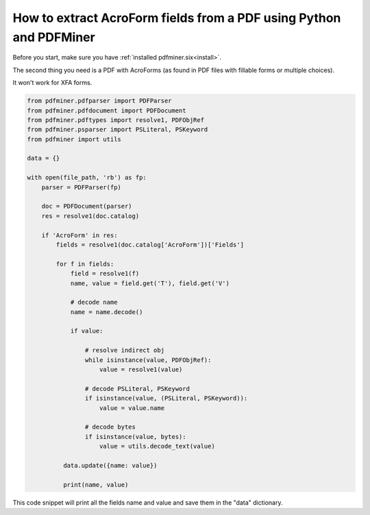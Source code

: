 .. _aforms:

How to extract AcroForm fields from a PDF using Python and PDFMiner
********************************

Before you start, make sure you have :ref:`installed pdfminer.six<install>`.

The second thing you need is a PDF with AcroForms (as found in PDF files with fillable forms or multiple choices).

It won't work for XFA forms.

.. code-block:: python

    from pdfminer.pdfparser import PDFParser
    from pdfminer.pdfdocument import PDFDocument
    from pdfminer.pdftypes import resolve1, PDFObjRef
    from pdfminer.psparser import PSLiteral, PSKeyword
    from pdfminer import utils
    
    data = {}
    
    with open(file_path, 'rb') as fp:
        parser = PDFParser(fp)
        
        doc = PDFDocument(parser)
        res = resolve1(doc.catalog)

        if 'AcroForm' in res:
            fields = resolve1(doc.catalog['AcroForm'])['Fields']

            for f in fields:
                field = resolve1(f)
                name, value = field.get('T'), field.get('V')

                # decode name
                name = name.decode()

                if value:

                    # resolve indirect obj
                    while isinstance(value, PDFObjRef):
                        value = resolve1(value)

                    # decode PSLiteral, PSKeyword
                    if isinstance(value, (PSLiteral, PSKeyword)):
                        value = value.name

                    # decode bytes
                    if isinstance(value, bytes):
                        value = utils.decode_text(value)
              
              data.update({name: value})    
              
              print(name, value)

This code snippet will print all the fields name and value and save them in the "data" dictionary.
